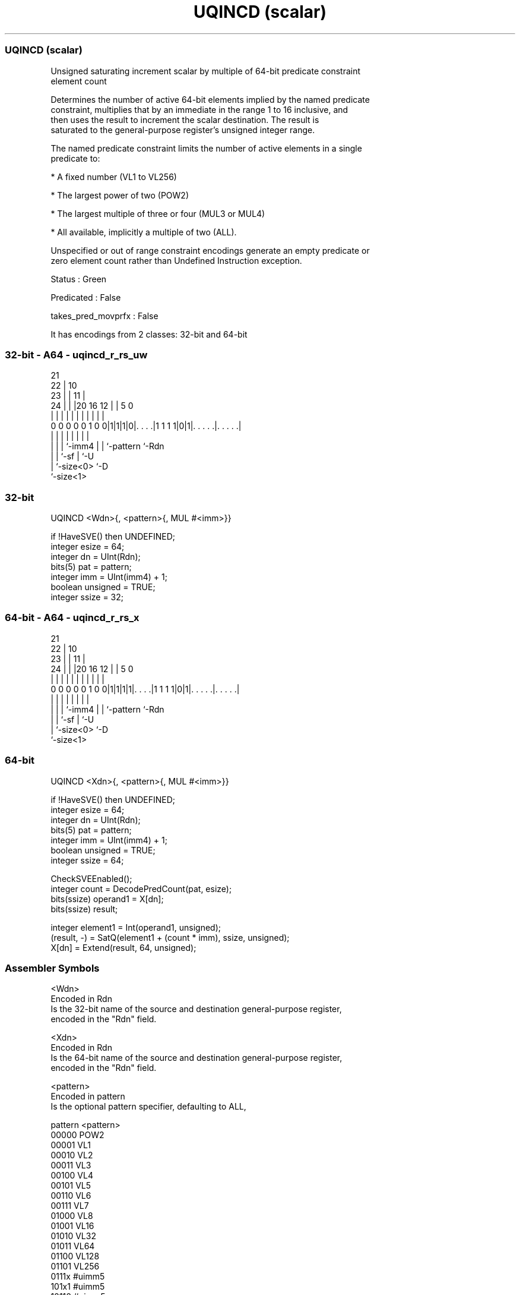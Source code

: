 .nh
.TH "UQINCD (scalar)" "7" " "  "instruction" "sve"
.SS UQINCD (scalar)
 Unsigned saturating increment scalar by multiple of 64-bit predicate constraint
 element count

 Determines the number of active 64-bit elements implied by the named predicate
 constraint, multiplies that by an immediate in the range 1 to 16 inclusive, and
 then uses the result to increment the scalar destination. The result is
 saturated to the general-purpose register's unsigned integer range.

 The named predicate constraint limits the number of active elements in a single
 predicate to:

 * A fixed number (VL1 to VL256)

 * The largest power of two (POW2)

 * The largest multiple of three or four (MUL3 or MUL4)

 * All available, implicitly a multiple of two (ALL).

 Unspecified or out of range constraint encodings generate an empty predicate or
 zero element count rather than Undefined Instruction exception.

 Status : Green

 Predicated : False

 takes_pred_movprfx : False


It has encodings from 2 classes: 32-bit and 64-bit

.SS 32-bit - A64 - uqincd_r_rs_uw
 
                       21                                          
                     22 |                    10                    
                   23 | |                  11 |                    
                 24 | | |20      16      12 | |         5         0
                  | | | | |       |       | | |         |         |
   0 0 0 0 0 1 0 0|1|1|1|0|. . . .|1 1 1 1|0|1|. . . . .|. . . . .|
                  | |   | |               | | |         |
                  | |   | `-imm4          | | `-pattern `-Rdn
                  | |   `-sf              | `-U
                  | `-size<0>             `-D
                  `-size<1>
  
  
 
.SS 32-bit
 
 UQINCD  <Wdn>{, <pattern>{, MUL #<imm>}}
 
 if !HaveSVE() then UNDEFINED;
 integer esize = 64;
 integer dn = UInt(Rdn);
 bits(5) pat = pattern;
 integer imm = UInt(imm4) + 1;
 boolean unsigned = TRUE;
 integer ssize = 32;
.SS 64-bit - A64 - uqincd_r_rs_x
 
                       21                                          
                     22 |                    10                    
                   23 | |                  11 |                    
                 24 | | |20      16      12 | |         5         0
                  | | | | |       |       | | |         |         |
   0 0 0 0 0 1 0 0|1|1|1|1|. . . .|1 1 1 1|0|1|. . . . .|. . . . .|
                  | |   | |               | | |         |
                  | |   | `-imm4          | | `-pattern `-Rdn
                  | |   `-sf              | `-U
                  | `-size<0>             `-D
                  `-size<1>
  
  
 
.SS 64-bit
 
 UQINCD  <Xdn>{, <pattern>{, MUL #<imm>}}
 
 if !HaveSVE() then UNDEFINED;
 integer esize = 64;
 integer dn = UInt(Rdn);
 bits(5) pat = pattern;
 integer imm = UInt(imm4) + 1;
 boolean unsigned = TRUE;
 integer ssize = 64;
 
 CheckSVEEnabled();
 integer count = DecodePredCount(pat, esize);
 bits(ssize) operand1 = X[dn];
 bits(ssize) result;
 
 integer element1 = Int(operand1, unsigned);
 (result, -) = SatQ(element1 + (count * imm), ssize, unsigned);
 X[dn] = Extend(result, 64, unsigned);
 

.SS Assembler Symbols

 <Wdn>
  Encoded in Rdn
  Is the 32-bit name of the source and destination general-purpose register,
  encoded in the "Rdn" field.

 <Xdn>
  Encoded in Rdn
  Is the 64-bit name of the source and destination general-purpose register,
  encoded in the "Rdn" field.

 <pattern>
  Encoded in pattern
  Is the optional pattern specifier, defaulting to ALL,

  pattern <pattern> 
  00000   POW2      
  00001   VL1       
  00010   VL2       
  00011   VL3       
  00100   VL4       
  00101   VL5       
  00110   VL6       
  00111   VL7       
  01000   VL8       
  01001   VL16      
  01010   VL32      
  01011   VL64      
  01100   VL128     
  01101   VL256     
  0111x   #uimm5    
  101x1   #uimm5    
  10110   #uimm5    
  1x0x1   #uimm5    
  1x010   #uimm5    
  1xx00   #uimm5    
  11101   MUL4      
  11110   MUL3      
  11111   ALL       

 <imm>
  Encoded in imm4
  Is the immediate multiplier, in the range 1 to 16, defaulting to 1, encoded in
  the "imm4" field.



.SS Operation

 CheckSVEEnabled();
 integer count = DecodePredCount(pat, esize);
 bits(ssize) operand1 = X[dn];
 bits(ssize) result;
 
 integer element1 = Int(operand1, unsigned);
 (result, -) = SatQ(element1 + (count * imm), ssize, unsigned);
 X[dn] = Extend(result, 64, unsigned);


